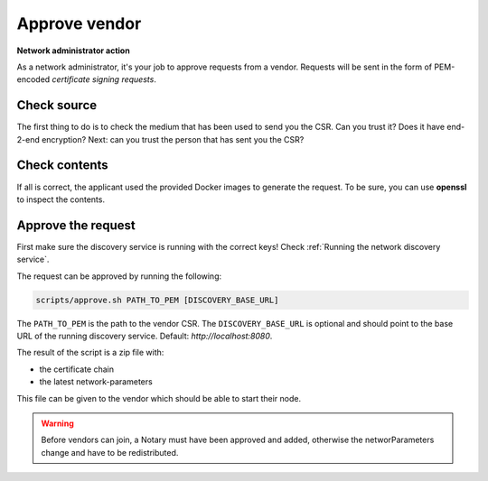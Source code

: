 .. _add-a-vendor:

Approve vendor
##############

**Network administrator action**

As a network administrator, it's your job to approve requests from a vendor. Requests will be sent in the form of PEM-encoded *certificate signing requests*.

Check source
************

The first thing to do is to check the medium that has been used to send you the CSR. Can you trust it? Does it have end-2-end encryption? Next: can you trust the person that has sent you the CSR?

Check contents
**************

If all is correct, the applicant used the provided Docker images to generate the request. To be sure, you can use **openssl** to inspect the contents.

Approve the request
*******************

First make sure the discovery service is running with the correct keys! Check :ref:`Running the network discovery service`.

The request can be approved by running the following:

.. code-block:: shell

    scripts/approve.sh PATH_TO_PEM [DISCOVERY_BASE_URL]

The ``PATH_TO_PEM`` is the path to the vendor CSR. The ``DISCOVERY_BASE_URL`` is optional and should point to the base URL of the running discovery service. Default: *http://localhost:8080*.

The result of the script is a zip file with:

- the certificate chain
- the latest network-parameters

This file can be given to the vendor which should be able to start their node.

.. warning::

    Before vendors can join, a Notary must have been approved and added, otherwise the networParameters change and have to be redistributed.